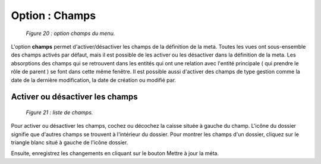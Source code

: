 Option : Champs
===============

	.. image:: ./images/champs2.png
	
	*Figure 20 : option champs du menu.*

L'option **champs** permet d'activer/désactiver les champs de la définition de la meta. Toutes les vues ont sous-ensemble des 
champs activés par défaut, mais il est possible de les activer ou les désactiver dans la définition de la meta. Les absorptions 
des champs qui se retrouvent dans les entités qui ont une relation avec l'entité principale ( qui prendre le rôle de parent ) 
se font dans cette même fenêtre. Il est possible aussi d'activer des champs de type gestion comme la date de la dernière 
modification, la date de création ou modifié par.

Activer ou désactiver les champs
""""""""""""""""""""""""""""""""

	.. image:: ./images/champs.png
	
	*Figure 21 : liste de champs.*

Pour activer ou désactiver les champs, cochez ou décochez la caisse située à gauche du champ. L'icône du dossier signifie 
que d'autres champs se trouvent à l'intérieur du dossier. Pour montrer les champs d'un dossier, cliquez sur le triangle blanc 
situé à gauche de l'icône dossier.

Ensuite, enregistrez les changements en cliquant sur le bouton |img| Mettre à jour la méta.

.. |img| image:: ./images/saveform.png
